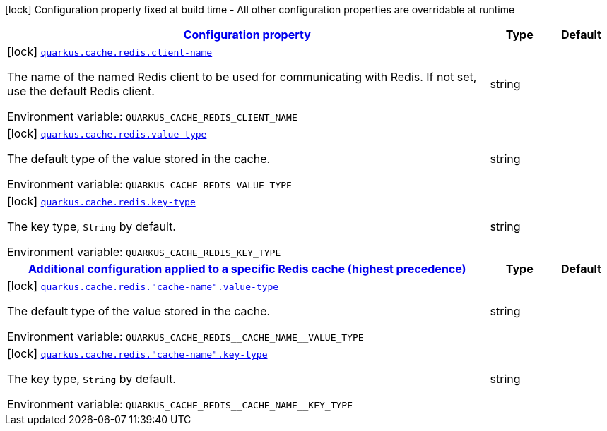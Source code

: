 
:summaryTableId: quarkus-cache-redis-redis-caches-build-time-config
[.configuration-legend]
icon:lock[title=Fixed at build time] Configuration property fixed at build time - All other configuration properties are overridable at runtime
[.configuration-reference, cols="80,.^10,.^10"]
|===

h|[[quarkus-cache-redis-redis-caches-build-time-config_configuration]]link:#quarkus-cache-redis-redis-caches-build-time-config_configuration[Configuration property]

h|Type
h|Default

a|icon:lock[title=Fixed at build time] [[quarkus-cache-redis-redis-caches-build-time-config_quarkus.cache.redis.client-name]]`link:#quarkus-cache-redis-redis-caches-build-time-config_quarkus.cache.redis.client-name[quarkus.cache.redis.client-name]`

[.description]
--
The name of the named Redis client to be used for communicating with Redis. If not set, use the default Redis client.

ifdef::add-copy-button-to-env-var[]
Environment variable: env_var_with_copy_button:+++QUARKUS_CACHE_REDIS_CLIENT_NAME+++[]
endif::add-copy-button-to-env-var[]
ifndef::add-copy-button-to-env-var[]
Environment variable: `+++QUARKUS_CACHE_REDIS_CLIENT_NAME+++`
endif::add-copy-button-to-env-var[]
--|string 
|


a|icon:lock[title=Fixed at build time] [[quarkus-cache-redis-redis-caches-build-time-config_quarkus.cache.redis.value-type]]`link:#quarkus-cache-redis-redis-caches-build-time-config_quarkus.cache.redis.value-type[quarkus.cache.redis.value-type]`

[.description]
--
The default type of the value stored in the cache.

ifdef::add-copy-button-to-env-var[]
Environment variable: env_var_with_copy_button:+++QUARKUS_CACHE_REDIS_VALUE_TYPE+++[]
endif::add-copy-button-to-env-var[]
ifndef::add-copy-button-to-env-var[]
Environment variable: `+++QUARKUS_CACHE_REDIS_VALUE_TYPE+++`
endif::add-copy-button-to-env-var[]
--|string 
|


a|icon:lock[title=Fixed at build time] [[quarkus-cache-redis-redis-caches-build-time-config_quarkus.cache.redis.key-type]]`link:#quarkus-cache-redis-redis-caches-build-time-config_quarkus.cache.redis.key-type[quarkus.cache.redis.key-type]`

[.description]
--
The key type, `String` by default.

ifdef::add-copy-button-to-env-var[]
Environment variable: env_var_with_copy_button:+++QUARKUS_CACHE_REDIS_KEY_TYPE+++[]
endif::add-copy-button-to-env-var[]
ifndef::add-copy-button-to-env-var[]
Environment variable: `+++QUARKUS_CACHE_REDIS_KEY_TYPE+++`
endif::add-copy-button-to-env-var[]
--|string 
|


h|[[quarkus-cache-redis-redis-caches-build-time-config_quarkus.cache.redis.caches-config-additional-configuration-applied-to-a-specific-redis-cache-highest-precedence]]link:#quarkus-cache-redis-redis-caches-build-time-config_quarkus.cache.redis.caches-config-additional-configuration-applied-to-a-specific-redis-cache-highest-precedence[Additional configuration applied to a specific Redis cache (highest precedence)]

h|Type
h|Default

a|icon:lock[title=Fixed at build time] [[quarkus-cache-redis-redis-caches-build-time-config_quarkus.cache.redis.-cache-name-.value-type]]`link:#quarkus-cache-redis-redis-caches-build-time-config_quarkus.cache.redis.-cache-name-.value-type[quarkus.cache.redis."cache-name".value-type]`

[.description]
--
The default type of the value stored in the cache.

ifdef::add-copy-button-to-env-var[]
Environment variable: env_var_with_copy_button:+++QUARKUS_CACHE_REDIS__CACHE_NAME__VALUE_TYPE+++[]
endif::add-copy-button-to-env-var[]
ifndef::add-copy-button-to-env-var[]
Environment variable: `+++QUARKUS_CACHE_REDIS__CACHE_NAME__VALUE_TYPE+++`
endif::add-copy-button-to-env-var[]
--|string 
|


a|icon:lock[title=Fixed at build time] [[quarkus-cache-redis-redis-caches-build-time-config_quarkus.cache.redis.-cache-name-.key-type]]`link:#quarkus-cache-redis-redis-caches-build-time-config_quarkus.cache.redis.-cache-name-.key-type[quarkus.cache.redis."cache-name".key-type]`

[.description]
--
The key type, `String` by default.

ifdef::add-copy-button-to-env-var[]
Environment variable: env_var_with_copy_button:+++QUARKUS_CACHE_REDIS__CACHE_NAME__KEY_TYPE+++[]
endif::add-copy-button-to-env-var[]
ifndef::add-copy-button-to-env-var[]
Environment variable: `+++QUARKUS_CACHE_REDIS__CACHE_NAME__KEY_TYPE+++`
endif::add-copy-button-to-env-var[]
--|string 
|

|===